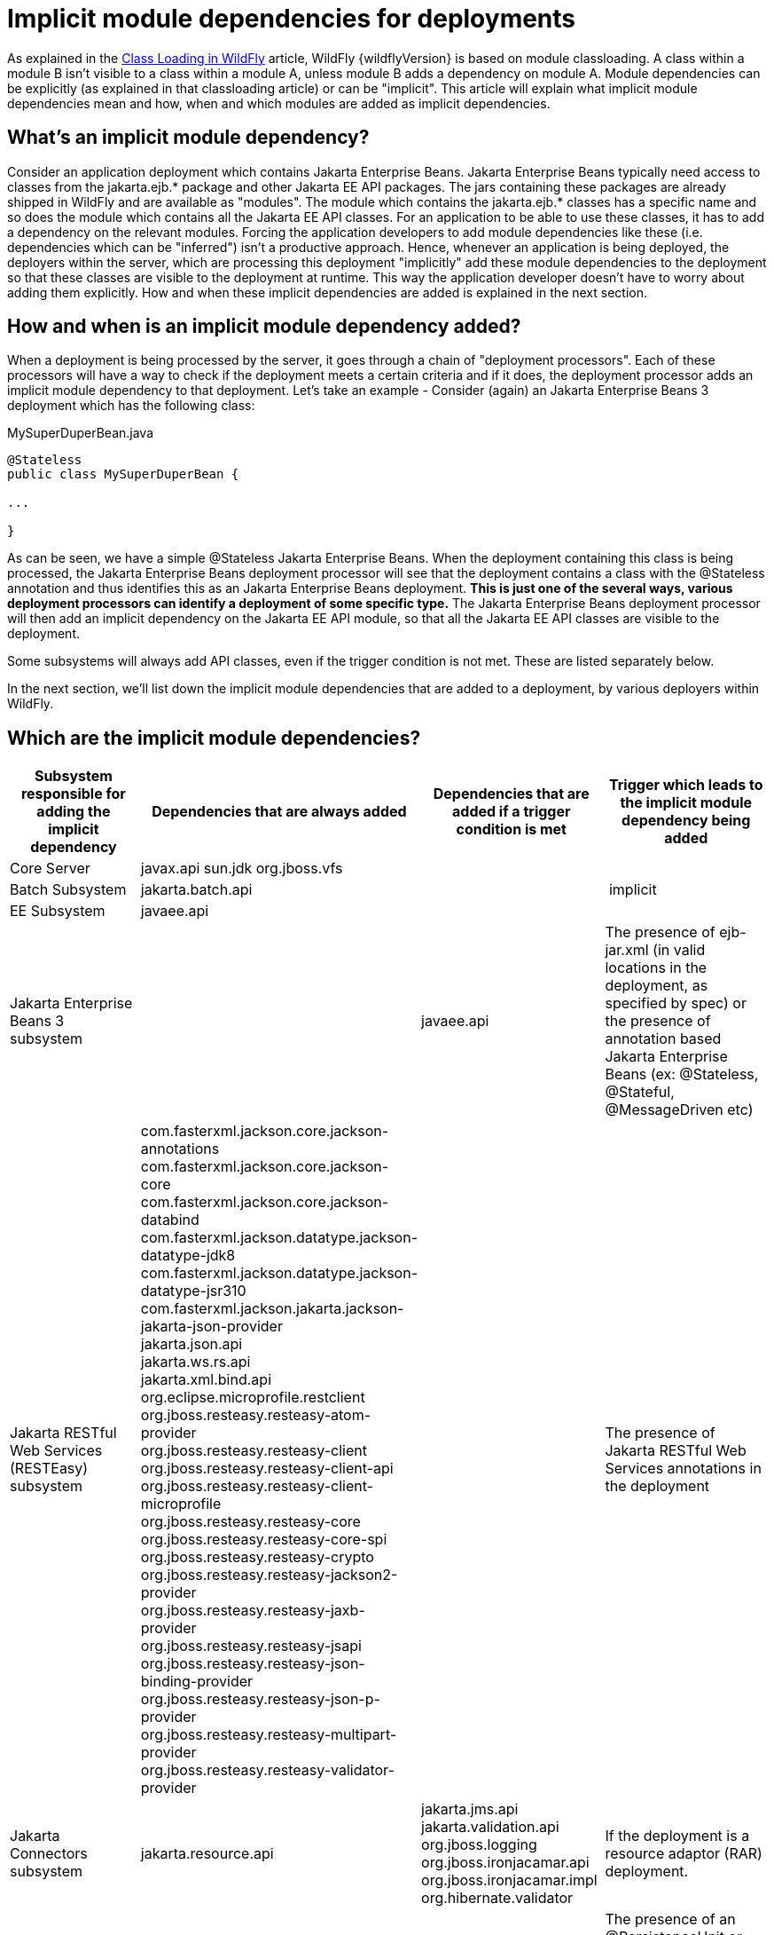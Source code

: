 [[Implicit_module_dependencies_for_deployments]]
= Implicit module dependencies for deployments

As explained in the <<Class_Loading_in_WildFly,Class Loading in WildFly>> article,
WildFly {wildflyVersion} is based on module classloading. A class within a module B
isn't visible to a class within a module A, unless module B adds a
dependency on module A. Module dependencies can be explicitly (as
explained in that classloading article) or can be "implicit". This
article will explain what implicit module dependencies mean and how,
when and which modules are added as implicit dependencies.

[[whats-an-implicit-module-dependency]]
== What's an implicit module dependency?

Consider an application deployment which contains Jakarta Enterprise Beans. Jakarta Enterprise Beans typically
need access to classes from the jakarta.ejb.* package and other Jakarta EE
API packages. The jars containing these packages are already shipped in
WildFly and are available as "modules". The module which contains the
jakarta.ejb.* classes has a specific name and so does the module which
contains all the Jakarta EE API classes. For an application to be able to
use these classes, it has to add a dependency on the relevant modules.
Forcing the application developers to add module dependencies like these
(i.e. dependencies which can be "inferred") isn't a productive approach.
Hence, whenever an application is being deployed, the deployers within
the server, which are processing this deployment "implicitly" add these
module dependencies to the deployment so that these classes are visible
to the deployment at runtime. This way the application developer doesn't
have to worry about adding them explicitly. How and when these implicit
dependencies are added is explained in the next section.

[[how-and-when-is-an-implicit-module-dependency-added]]
== How and when is an implicit module dependency added?

When a deployment is being processed by the server, it goes through a
chain of "deployment processors". Each of these processors will have a
way to check if the deployment meets a certain criteria and if it does,
the deployment processor adds an implicit module dependency to that
deployment. Let's take an example - Consider (again) an Jakarta Enterprise Beans 3 deployment
which has the following class:

.MySuperDuperBean.java

[source,java,options="nowrap"]
----
@Stateless
public class MySuperDuperBean {
 
...
 
}
----

As can be seen, we have a simple @Stateless Jakarta Enterprise Beans. When the deployment
containing this class is being processed, the Jakarta Enterprise Beans deployment processor
will see that the deployment contains a class with the @Stateless
annotation and thus identifies this as an Jakarta Enterprise Beans deployment. *This is just
one of the several ways, various deployment processors can identify a
deployment of some specific type.* The Jakarta Enterprise Beans deployment processor will
then add an implicit dependency on the Jakarta EE API module, so that all
the Jakarta EE API classes are visible to the deployment.

Some subsystems will always add API classes, even if the trigger
condition is not met. These are listed separately below.

In the next section, we'll list down the implicit module dependencies
that are added to a deployment, by various deployers within WildFly.

[[which-are-the-implicit-module-dependencies]]
== Which are the implicit module dependencies?

[cols=",,,",,options="header"]
|=======================================================================
|Subsystem responsible for adding the implicit dependency |Dependencies
that are always added |Dependencies that are added if a trigger
condition is met |Trigger which leads to the implicit module dependency
being added

|Core Server |javax.api sun.jdk org.jboss.vfs |  | 

|Batch Subsystem |jakarta.batch.api |  | implicit

|EE Subsystem |javaee.api |  | 

|Jakarta Enterprise Beans 3 subsystem |  |javaee.api |The presence of ejb-jar.xml (in valid
locations in the deployment, as specified by spec) or the presence of
annotation based Jakarta Enterprise Beans (ex: @Stateless, @Stateful, @MessageDriven etc)

|Jakarta RESTful Web Services (RESTEasy) subsystem |
com.fasterxml.jackson.core.jackson-annotations +
com.fasterxml.jackson.core.jackson-core +
com.fasterxml.jackson.core.jackson-databind +
com.fasterxml.jackson.datatype.jackson-datatype-jdk8 +
com.fasterxml.jackson.datatype.jackson-datatype-jsr310 +
com.fasterxml.jackson.jakarta.jackson-jakarta-json-provider +
jakarta.json.api +
jakarta.ws.rs.api +
jakarta.xml.bind.api +
org.eclipse.microprofile.restclient +
org.jboss.resteasy.resteasy-atom-provider +
org.jboss.resteasy.resteasy-client +
org.jboss.resteasy.resteasy-client-api +
org.jboss.resteasy.resteasy-client-microprofile +
org.jboss.resteasy.resteasy-core +
org.jboss.resteasy.resteasy-core-spi +
org.jboss.resteasy.resteasy-crypto +
org.jboss.resteasy.resteasy-jackson2-provider +
org.jboss.resteasy.resteasy-jaxb-provider +
org.jboss.resteasy.resteasy-jsapi +
org.jboss.resteasy.resteasy-json-binding-provider +
org.jboss.resteasy.resteasy-json-p-provider +
org.jboss.resteasy.resteasy-multipart-provider +
org.jboss.resteasy.resteasy-validator-provider
|
|The presence of Jakarta RESTful Web Services annotations in the deployment

|Jakarta Connectors subsystem |jakarta.resource.api |jakarta.jms.api jakarta.validation.api
org.jboss.logging org.jboss.ironjacamar.api org.jboss.ironjacamar.impl
org.hibernate.validator |If the deployment is a resource adaptor (RAR)
deployment.

|Jakarta Persistence (Hibernate) subsystem |jakarta.persistence.api |javaee.api
org.jboss.as.jpa org.hibernate |The presence of an @PersistenceUnit or
@PersistenceContext annotation, or a <persistence-unit-ref> or
<persistence-context-ref> in a deployment descriptor..

|Logging Subsystem |org.jboss.logging org.apache.commons.logging
 org.apache.logging.log4j.api org.slf4j org.jboss.logging.jul-to-slf4j-stub |  | 

|SAR Subsystem |  |org.jboss.logging org.jboss.modules |The deployment
is a SAR archive

|Security Subsystem |org.picketbox |  | 

|Web Subsystem |  |javaee.api com.sun.jsf-impl org.hibernate.validator
org.jboss.as.web org.jboss.logging |The deployment is a WAR archive. Jakarta Server Faces
is only added if used. Multiple version options exist for mojarra.

|Web Services Subsystem |org.jboss.ws.api org.jboss.ws.spi |  | 

|Weld (CDI) Subsystem |  |jakarta.persistence.api javaee.api org.javassist
org.jboss.interceptor org.jboss.as.weld org.jboss.logging
org.jboss.weld.core org.jboss.weld.api org.jboss.weld.spi |If a
beans.xml file is detected in the deployment
|=======================================================================
